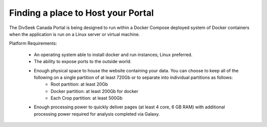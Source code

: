 
Finding a place to Host your Portal
=====================================

The DivSeek Canada Portal is being designed to run within a Docker Compose deployed system of Docker containers when the application is run on a Linux server or virtual machine.

Platform Requirements:

 - An operating system able to install docker and run instances; Linux preferred.
 - The ability to expose ports to the outside world.
 - Enough physical space to house the website containing your data. You can choose to keep all of the following on a single partition of at least 720Gb or to separate into individual partitions as follows:
    - Root partition: at least 20Gb
    - Docker partition: at least 200Gb for docker
    - Each Crop partition: at least 500Gb
 - Enough processing power to quickly deliver pages (at least 4 core, 6 GB RAM) with additional processing power required for analysis completed via Galaxy.

 .. toctree::
    :maxdepth: 1
    :caption: Host-specific Instructions:

    computecanada-openstack-setup
